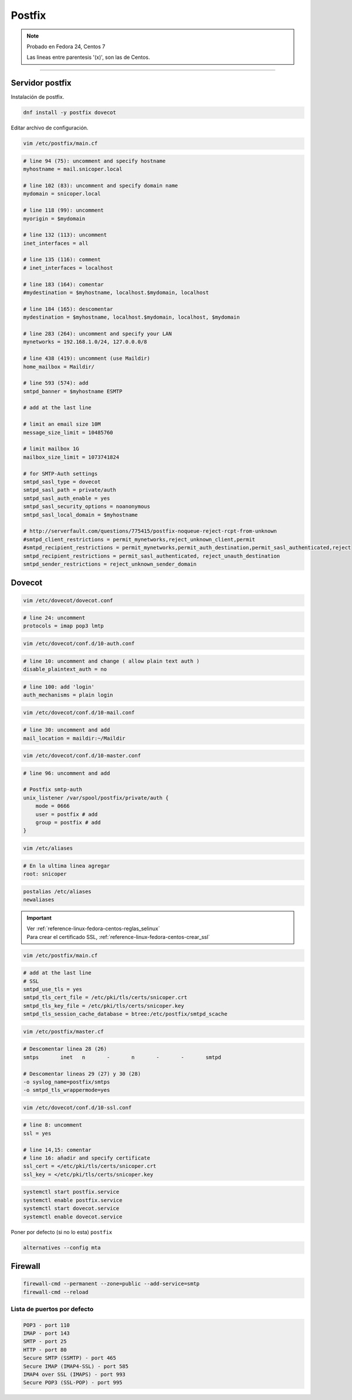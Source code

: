.. _reference-linux-fedora-centos-postfix:

#######
Postfix
#######

.. note::
    Probado en Fedora 24, Centos 7

    Las lineas entre parentesis '(x)', son las de Centos.

-------------------

Servidor postfix
****************

Instalación de postfix.

.. code-block:: bash

    dnf install -y postfix dovecot

Editar archivo de configuración.

.. code-block:: bash

    vim /etc/postfix/main.cf

.. code-block:: bash

    # line 94 (75): uncomment and specify hostname
    myhostname = mail.snicoper.local

    # line 102 (83): uncomment and specify domain name
    mydomain = snicoper.local

    # line 118 (99): uncomment
    myorigin = $mydomain

    # line 132 (113): uncomment
    inet_interfaces = all

    # line 135 (116): comment
    # inet_interfaces = localhost

    # line 183 (164): comentar
    #mydestination = $myhostname, localhost.$mydomain, localhost

    # line 184 (165): descomentar
    mydestination = $myhostname, localhost.$mydomain, localhost, $mydomain

    # line 283 (264): uncomment and specify your LAN
    mynetworks = 192.168.1.0/24, 127.0.0.0/8

    # line 438 (419): uncomment (use Maildir)
    home_mailbox = Maildir/

    # line 593 (574): add
    smtpd_banner = $myhostname ESMTP

    # add at the last line

    # limit an email size 10M
    message_size_limit = 10485760

    # limit mailbox 1G
    mailbox_size_limit = 1073741824

    # for SMTP-Auth settings
    smtpd_sasl_type = dovecot
    smtpd_sasl_path = private/auth
    smtpd_sasl_auth_enable = yes
    smtpd_sasl_security_options = noanonymous
    smtpd_sasl_local_domain = $myhostname

    # http://serverfault.com/questions/775415/postfix-noqueue-reject-rcpt-from-unknown
    #smtpd_client_restrictions = permit_mynetworks,reject_unknown_client,permit
    #smtpd_recipient_restrictions = permit_mynetworks,permit_auth_destination,permit_sasl_authenticated,reject
    smtpd_recipient_restrictions = permit_sasl_authenticated, reject_unauth_destination
    smtpd_sender_restrictions = reject_unknown_sender_domain

Dovecot
*******

.. code-block:: bash

    vim /etc/dovecot/dovecot.conf

.. code-block:: bash

    # line 24: uncomment
    protocols = imap pop3 lmtp

.. code-block:: bash

    vim /etc/dovecot/conf.d/10-auth.conf

.. code-block:: bash

    # line 10: uncomment and change ( allow plain text auth )
    disable_plaintext_auth = no

.. code-block:: bash

    # line 100: add 'login'
    auth_mechanisms = plain login

.. code-block:: bash

    vim /etc/dovecot/conf.d/10-mail.conf

.. code-block:: bash

    # line 30: uncomment and add
    mail_location = maildir:~/Maildir

.. code-block:: bash

    vim /etc/dovecot/conf.d/10-master.conf

.. code-block:: bash

    # line 96: uncomment and add

    # Postfix smtp-auth
    unix_listener /var/spool/postfix/private/auth {
        mode = 0666
        user = postfix # add
        group = postfix # add
    }

.. code-block:: bash

    vim /etc/aliases

.. code-block:: bash

    # En la ultima linea agregar
    root: snicoper

.. code-block:: bash

    postalias /etc/aliases
    newaliases

.. important::
    | Ver :ref:`reference-linux-fedora-centos-reglas_selinux`
    | Para crear el certificado SSL, :ref:`reference-linux-fedora-centos-crear_ssl`

.. code-block:: bash

    vim /etc/postfix/main.cf

.. code-block:: bash

    # add at the last line
    # SSL
    smtpd_use_tls = yes
    smtpd_tls_cert_file = /etc/pki/tls/certs/snicoper.crt
    smtpd_tls_key_file = /etc/pki/tls/certs/snicoper.key
    smtpd_tls_session_cache_database = btree:/etc/postfix/smtpd_scache

.. code-block:: bash

    vim /etc/postfix/master.cf

.. code-block:: bash

    # Descomentar linea 28 (26)
    smtps       inet   n       -       n       -       -       smtpd

    # Descomentar lineas 29 (27) y 30 (28)
    -o syslog_name=postfix/smtps
    -o smtpd_tls_wrappermode=yes

.. code-block:: bash

    vim /etc/dovecot/conf.d/10-ssl.conf

.. code-block:: bash

    # line 8: uncomment
    ssl = yes

    # line 14,15: comentar
    # line 16: añadir and specify certificate
    ssl_cert = </etc/pki/tls/certs/snicoper.crt
    ssl_key = </etc/pki/tls/certs/snicoper.key

.. code-block:: bash

    systemctl start postfix.service
    systemctl enable postfix.service
    systemctl start dovecot.service
    systemctl enable dovecot.service

Poner por defecto (si no lo esta) ``postfix``

.. code-block:: bash

    alternatives --config mta

Firewall
********

.. code-block:: bash

    firewall-cmd --permanent --zone=public --add-service=smtp
    firewall-cmd --reload

Lista de puertos por defecto
============================

.. code-block:: bash

    POP3 - port 110
    IMAP - port 143
    SMTP - port 25
    HTTP - port 80
    Secure SMTP (SSMTP) - port 465
    Secure IMAP (IMAP4-SSL) - port 585
    IMAP4 over SSL (IMAPS) - port 993
    Secure POP3 (SSL-POP) - port 995
